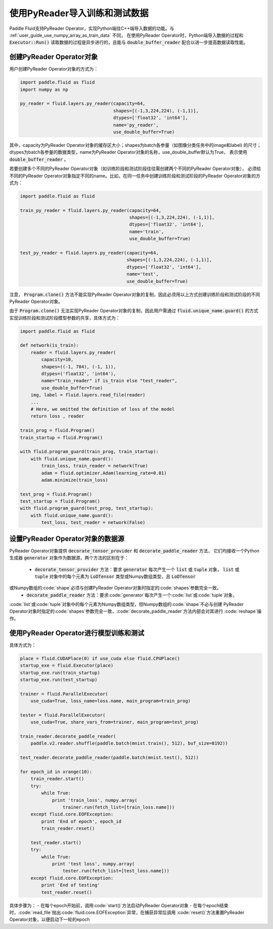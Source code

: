 .. _user_guide_use_py_reader:

############################
使用PyReader导入训练和测试数据
############################

Paddle Fluid支持PyReader Operator，实现Python端往C++端导入数据的功能。与 :ref:`user_guide_use_numpy_array_as_train_data` 不同，
在使用PyReader Operator时，Python端导入数据的过程和 :code:`Executor::Run()` 读取数据的过程是异步进行的，且能与 :code:`double_buffer_reader` 配合以进一步提高数据读取性能。

创建PyReader Operator对象
################################

用户创建PyReader Operator对象的方式为：

.. code-block:: python

    import paddle.fluid as fluid
    import numpy as np

    py_reader = fluid.layers.py_reader(capacity=64,
                                       shapes=[(-1,3,224,224), (-1,1)],
                                       dtypes=['float32', 'int64'],
                                       name='py_reader',
                                       use_double_buffer=True)

其中，capacity为PyReader Operator对象的缓存区大小；shapes为batch各参量（如图像分类任务中的image和label)
的尺寸；dtypes为batch各参量的数据类型，name为PyReader Operator对象的名称，use_double_buffer默认为True，
表示使用 :code:`double_buffer_reader` 。

若要创建多个不同的PyReader Operator对象（如训练阶段和测试阶段往往需创建两个不同的PyReader Operator对象），
必须给不同的PyReader Operator对象指定不同的name。比如，在同一任务中创建训练阶段和测试阶段的PyReader
Operator对象的方式为：

.. code-block:: python

    import paddle.fluid as fluid

    train_py_reader = fluid.layers.py_reader(capacity=64,
                                             shapes=[(-1,3,224,224), (-1,1)],
                                             dtypes=['float32', 'int64'],
                                             name='train',
                                             use_double_buffer=True)

    test_py_reader = fluid.layers.py_reader(capacity=64,
                                            shapes=[(-1,3,224,224), (-1,1)],
                                            dtypes=['float32', 'int64'],
                                            name='test',
                                            use_double_buffer=True)

注意， :code:`Program.clone()` 方法不能实现PyReader Operator对象的复制，因此必须用以上方式创建训练阶段和测试阶段的不同
PyReader Operator对象。

由于 :code:`Program.clone()` 无法实现PyReader Operator对象的复制，因此用户需通过 :code:`fluid.unique_name.guard()`
的方式实现训练阶段和测试阶段模型参数的共享，具体方式为：

.. code-block:: python

    import paddle.fluid as fluid

    def network(is_train):
        reader = fluid.layers.py_reader(
            capacity=10,
            shapes=((-1, 784), (-1, 1)),
            dtypes=('float32', 'int64'),
            name="train_reader" if is_train else "test_reader",
            use_double_buffer=True)
        img, label = fluid.layers.read_file(reader)
        ...
        # Here, we omitted the definition of loss of the model
        return loss , reader

    train_prog = fluid.Program()
    train_startup = fluid.Program()

    with fluid.program_guard(train_prog, train_startup):
        with fluid.unique_name.guard():
            train_loss, train_reader = network(True)
            adam = fluid.optimizer.Adam(learning_rate=0.01)
            adam.minimize(train_loss)

    test_prog = fluid.Program()
    test_startup = fluid.Program()
    with fluid.program_guard(test_prog, test_startup):
        with fluid.unique_name.guard():
            test_loss, test_reader = network(False)

设置PyReader Operator对象的数据源
################################
PyReader Operator对象提供 :code:`decorate_tensor_provider` 和 :code:`decorate_paddle_reader` 方法，
它们均接收一个Python生成器 :code:`generator` 对象作为数据源，两个方法的区别在于：
    - :code:`decorate_tensor_provider` 方法：要求 :code:`generator` 每次产生一个 :code:`list` 或 :code:`tuple` 对象， :code:`list` 或 :code:`tuple` 对象中的每个元素为 :code:`LoDTensor` 类型或Numpy数组类型，且 :code:`LoDTensor`
或Numpy数组的:code:`shape`必须与创建PyReader Operator对象时指定的:code:`shapes`参数完全一致。
    - :code:`decorate_paddle_reader` 方法：要求:code:`generator`每次产生一个:code:`list`或:code:`tuple`对象，
:code:`list`或:code:`tuple`对象中的每个元素为Numpy数组类型，但Numpy数组的:code:`shape`不必与创建
PyReader Operator对象时指定的:code:`shapes`参数完全一致，:code:`decorate_paddle_reader`方法内部会对其进行
:code:`reshape`操作。

使用PyReader Operator进行模型训练和测试
################################

具体方式为：

.. code-block:: python

    place = fluid.CUDAPlace(0) if use_cuda else fluid.CPUPlace()
    startup_exe = fluid.Executor(place)
    startup_exe.run(train_startup)
    startup_exe.run(test_startup)

    trainer = fluid.ParallelExecutor(
        use_cuda=True, loss_name=loss.name, main_program=train_prog)

    tester = fluid.ParallelExecutor(
        use_cuda=True, share_vars_from=trainer, main_program=test_prog)

    train_reader.decorate_paddle_reader(
        paddle.v2.reader.shuffle(paddle.batch(mnist.train(), 512), buf_size=8192))

    test_reader.decorate_paddle_reader(paddle.batch(mnist.test(), 512))

    for epoch_id in xrange(10):
        train_reader.start()
        try:
            while True:
                print 'train_loss', numpy.array(
                    trainer.run(fetch_list=[train_loss.name]))
        except fluid.core.EOFException:
            print 'End of epoch', epoch_id
            train_reader.reset()

        test_reader.start()
        try:
            while True:
                print 'test loss', numpy.array(
                    tester.run(fetch_list=[test_loss.name]))
        except fluid.core.EOFException:
            print 'End of testing'
            test_reader.reset()

具体步骤为：
- 在每个epoch开始前，调用:code:`start()`方法启动PyReader Operator对象
- 在每个epoch结束时，:code:`read_file`抛出:code:`fluid.core.EOFException`异常，在捕获异常后调用
:code:`reset()`方法重置PyReader Operator对象，以便启动下一轮的epoch
